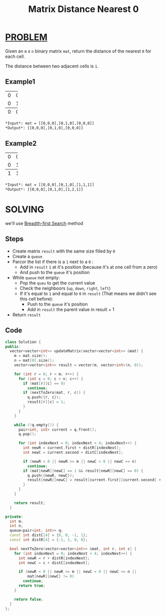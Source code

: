 :PROPERTIES:
:ID:       2711eb27-434d-427d-9185-205c28f83132
:END:
#+title: Matrix Distance Nearest 0
#+filetags: :BREADTHFIRSTSEARCH:PROBLEM:

* [[id:f23824a1-0515-47c6-b386-21d83a9aec21][PROBLEM]]
Given an =m= x =n= binary matrix =mat=, return the distance of the nearest =0= for each cell.

The distance between two adjacent cells is =1=.

** Example1
+-+-+-+
|0|0|0|
+-+-+-+
|0|1|0|
+-+-+-+
|0|0|0|
+-+-+-+
#+begin_src org
*Input*: mat = [[0,0,0],[0,1,0],[0,0,0]]
*Output*: [[0,0,0],[0,1,0],[0,0,0]]
#+end_src

** Example2
+-+-+-+
|0|0|0|
+-+-+-+
|0|1|0|
+-+-+-+
|1|1|1|
+-+-+-+
#+begin_src org
*Input*: mat = [[0,0,0],[0,1,0],[1,1,1]]
*Output*: [[0,0,0],[0,1,0],[1,2,1]]
#+end_src

* SOLVING
we'll use [[id:e6b94db2-7bd8-4e79-ad8c-3e13e890808f][Breadth-first Search]] method

** Steps
+ Create matrix =result= with the same size filled by =0=
+ Create a =queue=
+ Parcor the list if there is a =1= next to a =0= :
  - Add in =result= =1= at it's position (because it's at one cell from a zero)
  - And push to the =queue= it's position
+ While =queue= not empty:
  - Pop the =queu= to get the current value
  - Check the neighboors (=up=, =down=, =right=, =left=)
  - If it's equal to =1= and equal to =0= in =result= (That means we didn't see this cell before):
    - Push to the =queue= it's position
    - Add in =result= the parent value in result + 1
+ Return =result=

** Code
#+begin_src cpp
class Solution {
public:
  vector<vector<int>> updateMatrix(vector<vector<int>> &mat) {
    m = mat.size();
    n = mat[0].size();
    vector<vector<int>> result = vector(m, vector<int>(n, 0));

    for (int r = 0; r < m; r++) {
      for (int c = 0; c < n; c++) {
        if (mat[r][c] == 0)
          continue;
        if (nextToZero(mat, r, c)) {
          q.push({r, c});
          result[r][c] = 1;
        }
      }
    }

    while (!q.empty()) {
      pair<int, int> current = q.front();
      q.pop();

      for (int indexNext = 0; indexNext < 4; indexNext++) {
        int newR = current.first + distR[indexNext];
        int newC = current.second + distC[indexNext];

        if (newR < 0 || newR >= m || newC < 0 || newC >= n)
          continue;
        if (mat[newR][newC] == 1 && result[newR][newC] == 0) {
          q.push({newR, newC});
          result[newR][newC] = result[current.first][current.second] + 1;
        }
      }
    }

    return result;
  }

private:
  int m;
  int n;
  queue<pair<int, int>> q;
  const int distC[4] = {0, 0, -1, 1};
  const int distR[4] = {-1, 1, 0, 0};

  bool nextToZero(vector<vector<int>> &mat, int r, int c) {
    for (int indexNext = 0; indexNext < 4; indexNext++) {
      int newR = r + distR[indexNext];
      int newC = c + distC[indexNext];

      if (newR < 0 || newR >= m || newC < 0 || newC >= n ||
          mat[newR][newC] != 0)
        continue;
      return true;
    }

    return false;
  }
};
#+end_src

